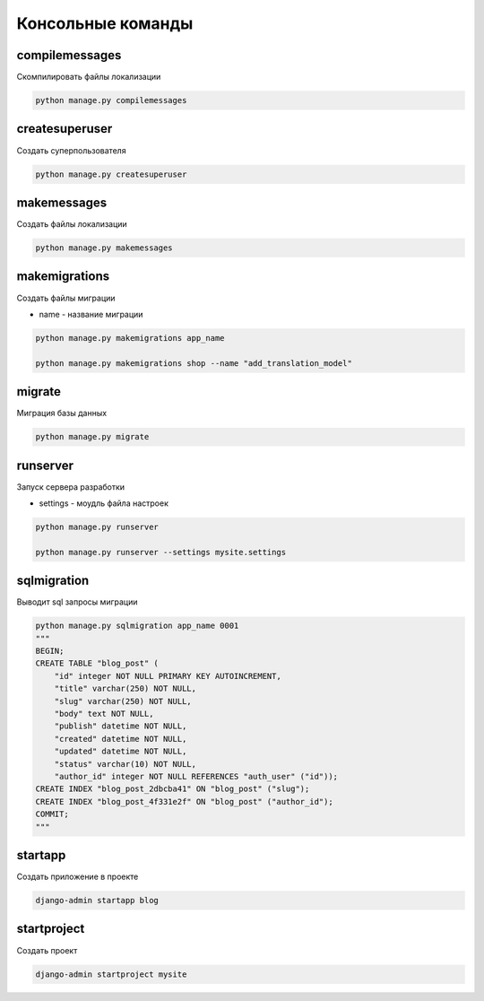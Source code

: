 Консольные команды
==================


compilemessages
---------------

Скомпилировать файлы локализации

.. code-block:: sh

    python manage.py compilemessages


createsuperuser
---------------

Создать суперпользователя

.. code-block:: sh

    python manage.py createsuperuser


makemessages
------------

Создать файлы локализации

.. code-block:: sh

    python manage.py makemessages


makemigrations
--------------

Создать файлы миграции

* name - название миграции

.. code-block:: sh

    python manage.py makemigrations app_name

    python manage.py makemigrations shop --name "add_translation_model"


migrate
-------

Миграция базы данных

.. code-block:: sh

    python manage.py migrate


runserver
---------

Запуск сервера разработки

* settings - моудль файла настроек

.. code-block:: sh

    python manage.py runserver

    python manage.py runserver --settings mysite.settings


sqlmigration
------------

Выводит sql запросы миграции

.. code-block:: sh

    python manage.py sqlmigration app_name 0001
    """
    BEGIN;
    CREATE TABLE "blog_post" (
        "id" integer NOT NULL PRIMARY KEY AUTOINCREMENT,
        "title" varchar(250) NOT NULL,
        "slug" varchar(250) NOT NULL,
        "body" text NOT NULL,
        "publish" datetime NOT NULL,
        "created" datetime NOT NULL,
        "updated" datetime NOT NULL,
        "status" varchar(10) NOT NULL,
        "author_id" integer NOT NULL REFERENCES "auth_user" ("id"));
    CREATE INDEX "blog_post_2dbcba41" ON "blog_post" ("slug");
    CREATE INDEX "blog_post_4f331e2f" ON "blog_post" ("author_id");
    COMMIT;
    """


startapp
--------

Создать приложение в проекте

.. code-block:: sh

    django-admin startapp blog


startproject
------------

Создать проект

.. code-block:: sh

    django-admin startproject mysite
